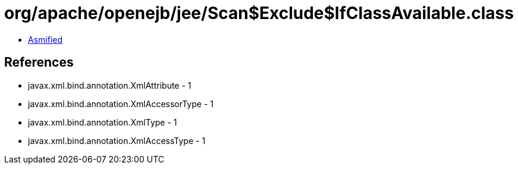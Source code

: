 = org/apache/openejb/jee/Scan$Exclude$IfClassAvailable.class

 - link:Scan$Exclude$IfClassAvailable-asmified.java[Asmified]

== References

 - javax.xml.bind.annotation.XmlAttribute - 1
 - javax.xml.bind.annotation.XmlAccessorType - 1
 - javax.xml.bind.annotation.XmlType - 1
 - javax.xml.bind.annotation.XmlAccessType - 1
